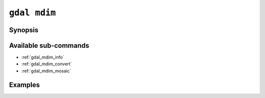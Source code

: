 .. _gdal_mdim:

================================================================================
``gdal mdim``
================================================================================

.. versionadded:: 3.11

.. only:: html

    Entry point for multidimensional commands

.. Index:: gdal mdim

Synopsis
--------

.. program-output:: gdal mdim --help-doc

Available sub-commands
----------------------

- :ref:`gdal_mdim_info`
- :ref:`gdal_mdim_convert`
- :ref:`gdal_mdim_mosaic`

Examples
--------

.. example::
   :title: Getting information on the file :file:`temperatures.nc` (with JSON output)

   .. code-block:: console

       $ gdal mdim info temperatures.nc

.. example::
   :title: Converting file :file:`temperatures.nc` to Zarr

   .. code-block:: console

       $ gdal mdim convert temperatures.nc temperatures.zarr

.. example::
   :title: Getting the list of multidimensional drivers (with JSON output)

   .. code-block:: console

       $ gdal mdim --drivers
